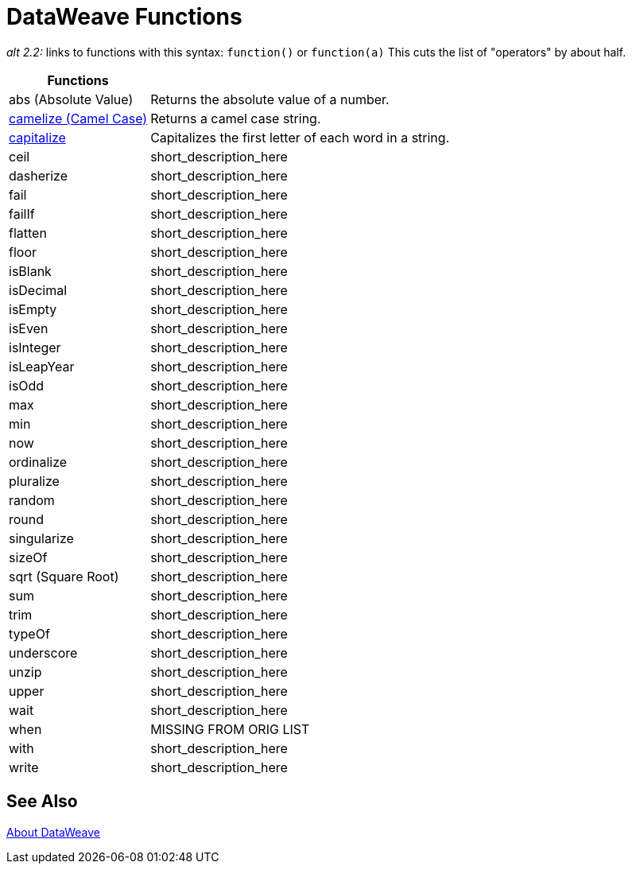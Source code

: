 = DataWeave Functions

_alt 2.2:_ links to functions with this syntax:
`function()` or `function(a)`
This cuts the list of "operators" by about half.

[cols="2,5",options="header"]
|===
|Functions |

|abs (Absolute Value)
| Returns the absolute value of a number.

|link:/mule-user-guide/v/4.0/dataweave-operators-camelize[camelize (Camel Case)]
|Returns a camel case string.

|link:/mule-user-guide/v/4.0/dataweave-operators-capitalize[capitalize]
|Capitalizes the first letter of each word in a string.

|ceil
|short_description_here

|dasherize
|short_description_here

|fail
|short_description_here

|failIf
|short_description_here

|flatten
|short_description_here

|floor
|short_description_here

|isBlank
|short_description_here

|isDecimal
|short_description_here

|isEmpty
|short_description_here

|isEven
|short_description_here

|isInteger
|short_description_here

|isLeapYear
|short_description_here

|isOdd
|short_description_here

|max
|short_description_here

|min
|short_description_here

|now
|short_description_here

|ordinalize
|short_description_here

|pluralize
|short_description_here

|random
|short_description_here

|round
|short_description_here

|singularize
|short_description_here

|sizeOf
|short_description_here

|sqrt (Square Root)
|short_description_here

|sum
|short_description_here

|trim
|short_description_here

|typeOf
|short_description_here

|underscore
|short_description_here

|unzip
|short_description_here

|upper
|short_description_here

|wait
|short_description_here

|when
|MISSING FROM ORIG LIST

|with
|short_description_here

|write
|short_description_here

|===

== See Also

link:/mule-user-guide/v/4.0/dataweave[About DataWeave]

/////
|fail
|short_description_here

|failIf
|short_description_here

|failIf
|short_description_here

|log
|short_description_here

|native
|short_description_here

|read
|short_description_here

|readUrl
|short_description_here
////
